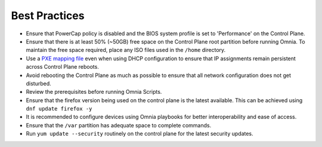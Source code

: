 Best Practices
==============

* Ensure that PowerCap policy is disabled and the BIOS system profile is set to 'Performance' on the Control Plane.
* Ensure that there is at least 50% (~50GB) free space on the Control Plane root partition before running Omnia. To maintain the free space required, place any ISO files used in the ``/home`` directory.
* Use a `PXE mapping file <samplefiles.html>`_  even when using DHCP configuration to ensure that IP assignments remain persistent across Control Plane reboots.
* Avoid rebooting the Control Plane as much as possible to ensure that all network configuration does not get disturbed.
* Review the prerequisites before running Omnia Scripts.
* Ensure that the firefox version being used on the control plane is the latest available. This can be achieved using ``dnf update firefox -y``
* It is recommended to configure devices using Omnia playbooks for better interoperability and ease of access.
* Ensure that the ``/var`` partition has adequate space to complete commands.
* Run ``yum update --security`` routinely on the control plane for the latest security updates.